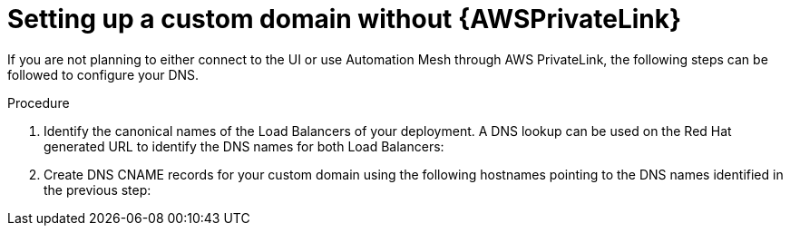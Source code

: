 [id="proc-saas-custom-dom-without-awsprivatelink"]

= Setting up a custom domain without {AWSPrivateLink}

If you are not planning to either connect to the UI or use Automation Mesh through AWS PrivateLink, the following steps can be followed to configure your DNS.

.Procedure

. Identify the canonical names of the Load Balancers of your deployment. A DNS lookup can be used on the Red Hat generated URL to identify the DNS names for both Load Balancers:


. Create DNS CNAME records for your custom domain using the following hostnames pointing to the DNS names identified in the previous step:


